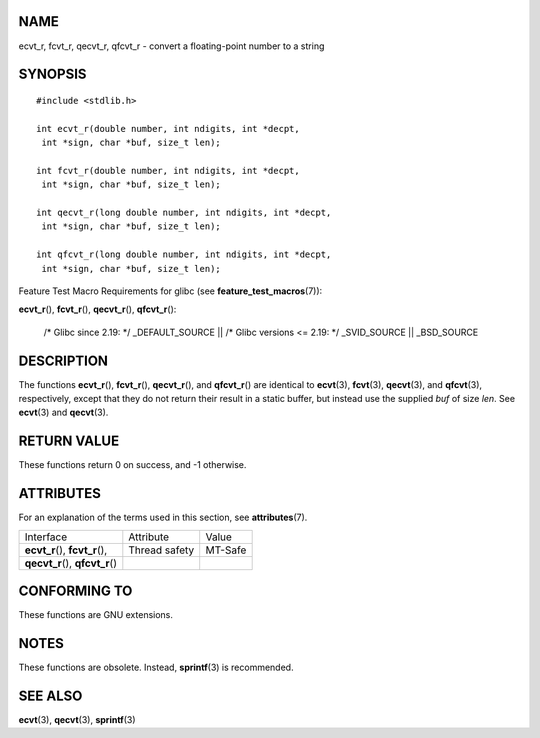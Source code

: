 NAME
====

ecvt_r, fcvt_r, qecvt_r, qfcvt_r - convert a floating-point number to a
string

SYNOPSIS
========

::

   #include <stdlib.h>

   int ecvt_r(double number, int ndigits, int *decpt,
    int *sign, char *buf, size_t len);

   int fcvt_r(double number, int ndigits, int *decpt,
    int *sign, char *buf, size_t len);

   int qecvt_r(long double number, int ndigits, int *decpt,
    int *sign, char *buf, size_t len);

   int qfcvt_r(long double number, int ndigits, int *decpt,
    int *sign, char *buf, size_t len);

Feature Test Macro Requirements for glibc (see
**feature_test_macros**\ (7)):

**ecvt_r**\ (), **fcvt_r**\ (), **qecvt_r**\ (), **qfcvt_r**\ ():

   /\* Glibc since 2.19: \*/ \_DEFAULT_SOURCE \|\| /\* Glibc versions <=
   2.19: \*/ \_SVID_SOURCE \|\| \_BSD_SOURCE

DESCRIPTION
===========

The functions **ecvt_r**\ (), **fcvt_r**\ (), **qecvt_r**\ (), and
**qfcvt_r**\ () are identical to **ecvt**\ (3), **fcvt**\ (3),
**qecvt**\ (3), and **qfcvt**\ (3), respectively, except that they do
not return their result in a static buffer, but instead use the supplied
*buf* of size *len*. See **ecvt**\ (3) and **qecvt**\ (3).

RETURN VALUE
============

These functions return 0 on success, and -1 otherwise.

ATTRIBUTES
==========

For an explanation of the terms used in this section, see
**attributes**\ (7).

================================ ============= =======
Interface                        Attribute     Value
**ecvt_r**\ (), **fcvt_r**\ (),  Thread safety MT-Safe
**qecvt_r**\ (), **qfcvt_r**\ ()               
================================ ============= =======

CONFORMING TO
=============

These functions are GNU extensions.

NOTES
=====

These functions are obsolete. Instead, **sprintf**\ (3) is recommended.

SEE ALSO
========

**ecvt**\ (3), **qecvt**\ (3), **sprintf**\ (3)
